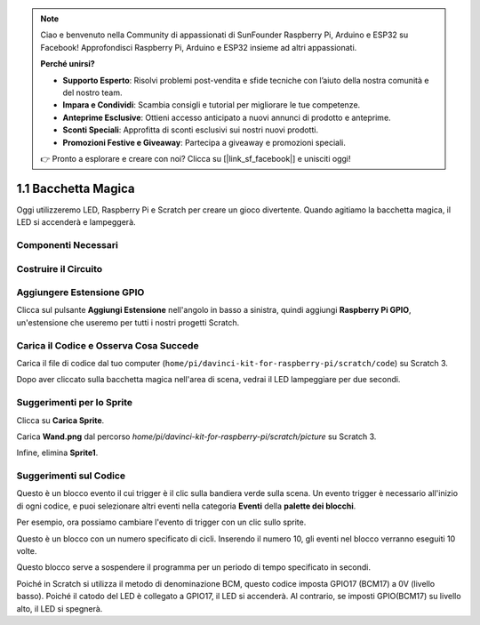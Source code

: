 .. note:: 

    Ciao e benvenuto nella Community di appassionati di SunFounder Raspberry Pi, Arduino e ESP32 su Facebook! Approfondisci Raspberry Pi, Arduino e ESP32 insieme ad altri appassionati.

    **Perché unirsi?**

    - **Supporto Esperto**: Risolvi problemi post-vendita e sfide tecniche con l’aiuto della nostra comunità e del nostro team.
    - **Impara e Condividi**: Scambia consigli e tutorial per migliorare le tue competenze.
    - **Anteprime Esclusive**: Ottieni accesso anticipato a nuovi annunci di prodotto e anteprime.
    - **Sconti Speciali**: Approfitta di sconti esclusivi sui nostri nuovi prodotti.
    - **Promozioni Festive e Giveaway**: Partecipa a giveaway e promozioni speciali.

    👉 Pronto a esplorare e creare con noi? Clicca su [|link_sf_facebook|] e unisciti oggi!

1.1 Bacchetta Magica
===========================

Oggi utilizzeremo LED, Raspberry Pi e Scratch per creare un gioco divertente. Quando agitiamo la bacchetta magica, il LED si accenderà e lampeggerà.

.. image:: img/1.1_header.png

Componenti Necessari
-------------------------

.. image:: img/1.1_list.png

Costruire il Circuito
-----------------------

.. image:: img/1.1_image49.png

Aggiungere Estensione GPIO
---------------------------------

Clicca sul pulsante **Aggiungi Estensione** nell'angolo in basso a sinistra, quindi aggiungi **Raspberry Pi GPIO**, un'estensione che useremo per tutti i nostri progetti Scratch.

.. image:: img/1.1_scratchled1.png
    :align: center

.. image:: img/1.1_scratchled2.png
    :align: center

.. image:: img/1.1_scratchled3.png
    :align: center

Carica il Codice e Osserva Cosa Succede
-------------------------------------------

Carica il file di codice dal tuo computer (``home/pi/davinci-kit-for-raspberry-pi/scratch/code``) su Scratch 3.

.. image:: img/1.1_scratch_step1.png

.. image:: img/1.1_scratch_step2.png

Dopo aver cliccato sulla bacchetta magica nell'area di scena, vedrai il LED lampeggiare per due secondi.

.. image:: img/1.1_step3.png

Suggerimenti per lo Sprite
----------------

Clicca su **Carica Sprite**.

.. image:: img/1.1_upload_sprite.png

Carica **Wand.png** dal percorso `home/pi/davinci-kit-for-raspberry-pi/scratch/picture` su Scratch 3.

.. image:: img/1.1_upload.png

Infine, elimina **Sprite1**.

.. image:: img/1.1_delete.png

Suggerimenti sul Codice
---------------------------

.. image:: img/1.1_LED1.png
  :width: 300

Questo è un blocco evento il cui trigger è il clic sulla bandiera verde sulla scena. Un evento trigger è necessario all'inizio di ogni codice, e puoi selezionare altri eventi nella categoria **Eventi** della **palette dei blocchi**.

.. image:: img/1.1_events.png
  :width: 300

Per esempio, ora possiamo cambiare l'evento di trigger con un clic sullo sprite.

.. image:: img/1.1_LED2.png
  :width: 300

Questo è un blocco con un numero specificato di cicli. Inserendo il numero 10, gli eventi nel blocco verranno eseguiti 10 volte.

.. image:: img/1.1_LED4.png
  :width: 300

Questo blocco serve a sospendere il programma per un periodo di tempo specificato in secondi.

.. image:: img/1.1_LED3.png
  :width: 500

Poiché in Scratch si utilizza il metodo di denominazione BCM, questo codice imposta GPIO17 (BCM17) a 0V (livello basso). Poiché il catodo del LED è collegato a GPIO17, il LED si accenderà. Al contrario, se imposti GPIO(BCM17) su livello alto, il LED si spegnerà.
